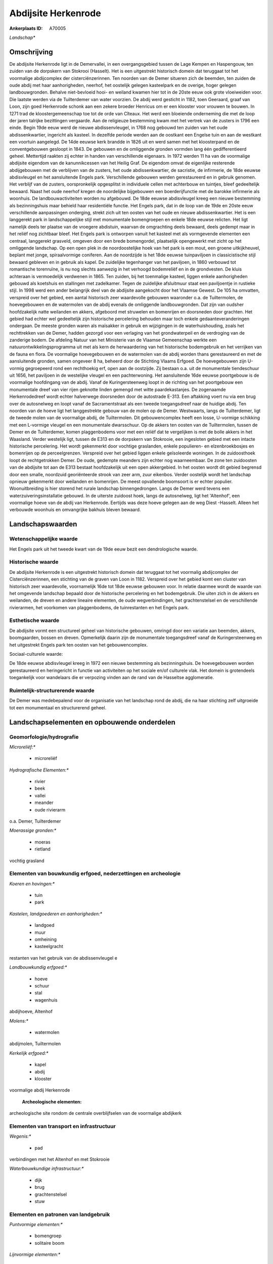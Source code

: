 Abdijsite Herkenrode
====================

:Ankerplaats ID: A70005


*Landschap**



Omschrijving
------------

De abdijsite Herkenrode ligt in de Demervallei, in een overgangsgebied
tussen de Lage Kempen en Haspengouw, ten zuiden van de dorpskern van
Stokrooi (Hasselt). Het is een uitgestrekt historisch domein dat
teruggaat tot het voormalige abdijcomplex der cisterciënzerinnen. Ten
noorden van de Demer situeren zich de beemden, ten zuiden de oude abdij
met haar aanhorigheden, neerhof, het oostelijk gelegen kasteelpark en de
overige, hoger gelegen landbouwgronden. Behalve niet-bevloeid hooi- en
weiland kwamen hier tot in de 20ste eeuw ook grote vloeiweiden voor. Die
laatste werden via de Tuilterdemer van water voorzien. De abdij werd
gesticht in 1182, toen Geeraard, graaf van Loon, zijn goed Herkenrode
schonk aan een zekere broeder Henricus om er een klooster voor vrouwen
te bouwen. In 1271 trad de kloostergemeenschap toe tot de orde van
Cîteaux. Het werd een bloeiende onderneming die met de loop der jaren
talrijke bezittingen vergaarde. Aan de religieuze bestemming kwam met
het vertrek van de zusters in 1796 een einde. Begin 19de eeuw werd de
nieuwe abdissenvleugel, in 1768 nog gebouwd ten zuiden van het oude
abdissenkwartier, ingericht als kasteel. In dezelfde periode werden aan
de oostkant een Engelse tuin en aan de westkant een voortuin aangelegd.
De 14de eeuwse kerk brandde in 1826 uit en werd samen met het
kloosterpand en de conventgebouwen gesloopt in 1843. De gebouwen en de
omliggende gronden vormden lang één gedifferentieerd geheel. Mettertijd
raakten zij echter in handen van verschillende eigenaars. In 1972 werden
11 ha van de voormalige abdijsite eigendom van de kanunnikcessen van het
Heilig Graf. De eigendom omvat de eigenlijke resterende abdijgebouwen
met de verblijven van de zusters, het oude abdissenkwartier, de
sacristie, de infirmerie, de 18de eeuwse abdisvleugel en het
aansluitende Engels park. Verschillende gebouwen werden gerestaureerd en
in gebruik genomen. Het verblijf van de zusters, oorspronkelijk
opgesplitst in individuele cellen met achterbouw en tuintjes, bleef
gedeeltelijk bewaard. Naast het oude neerhof kregen de noordelijke
bijgebouwen een boerderijfunctie met de barokke infirmerie als woonhuis.
De landbouwactiviteiten worden nu afgebouwd. De 18de eeuwse abdisvleugel
kreeg een nieuwe bestemming als bezinningshuis maar behield haar
residentiële functie. Het Engels park, dat in de loop van de 19de en
20ste eeuw verschillende aanpassingen onderging, strekt zich uit ten
oosten van het oude en nieuwe abdissenkwartier. Het is een langgerekt
park in landschappelijke stijl met monumentale bomengroepen en enkele
18de eeuwse relicten. Het ligt namelijk deels ter plaatse van de
vroegere abdistuin, waarvan de omgrachting deels bewaard, deels gedempt
maar in het reliëf nog zichtbaar bleef. Het Engels park is ontworpen
vanuit het kasteel met als vormgevende elementen een centraal,
langgerekt grasveld, omgeven door een brede bomengordel, plaatselijk
opengewerkt met zicht op het omliggende landschap. Op een open plek in
de noordoostelijke hoek van het park is een mout, een groene
uitkijkheuvel, beplant met jonge, spiraalvormige coniferen. Aan de
noordzijde is het 18de eeuwse tuinpaviljoen in classicistische stijl
bewaard gebleven en in gebruik als kapel. De zuidelijke tegenhanger van
het paviljoen, in 1860 verbouwd tot romantische torenruïne, is nu nog
slechts aanwezig in het verhoogd bodemreliëf en in de grondvesten. De
kluis achteraan is vermoedelijk verdwenen in 1865. Ten zuiden, bij het
toenmalige kasteel, liggen enkele aanhorigheden gebouwd als koetshuis en
stallingen met zadelkamer. Tegen de zuidelijke afsluitmuur staat een
paviljoentje in rustieke stijl. In 1998 werd een ander belangrijk deel
van de abdijsite aangekocht door het Vlaamse Gewest. De 105 ha omvatten,
verspreid over het gebied, een aantal historisch zeer waardevolle
gebouwen waaronder o.a. de Tuiltermolen, de hoevegebouwen en de
watermolen van de abdij evenals de omliggende landbouwgronden. Dat zijn
van oudsher hoofdzakelijk natte weilanden en akkers, afgeboord met
struwelen en bomenrijen en doorsneden door grachten. Het gebied had
echter wel gedeeltelijk zijn historische percelering behouden maar toch
enkele gedaanteveranderingen ondergaan. De meeste gronden waren als
maïsakker in gebruik en wijzigingen in de waterhuishouding, zoals het
rechttrekken van de Demer, hadden gezorgd voor een verlaging van het
grondwaterpeil en de verdroging van de zanderige bodem. De afdeling
Natuur van het Ministerie van de Vlaamse Gemeenschap werkte een
natuurontwikkelingsprogramma uit met als kern de herwaardering van het
historische bodemgebruik en het verrijken van de fauna en flora. De
voormalige hoevegebouwen en de watermolen van de abdij worden thans
gerestaureerd en met de aansluitende gronden, samen ongeveer 8 ha,
beheerd door de Stichting Vlaams Erfgoed. De hoevegebouwen zijn U-vormig
gegroepeerd rond een rechthoekig erf, open aan de oostzijde. Zij bestaan
o.a. uit de monumentale tiendeschuur uit 1656, het paviljoen in de
westelijke vleugel en een pachterwoning. Het aansluitende 16de eeuwse
poortgebouw is de voormalige hoofdingang van de abdij. Vanaf de
Kuringersteenweg loopt in de richting van het poortgebouw een
monumentale dreef van vier rijen geknotte linden gemengd met witte
paardekastanjes. De zogenaamde Herkenrodedreef wordt echter halverwege
doorsneden door de autostrade E-313. Een aftakking voert nu via een brug
over de autosnelweg en loopt vanaf de Sacramentstraat als een tweede
toegangsdreef naar de huidige abdij. Ten noorden van de hoeve ligt het
langgestrekte gebouw van de molen op de Demer. Westwaarts, langs de
Tuilterdemer, ligt de tweede molen van de voormalige abdij, de
Tuiltermolen. Dit gebouwencomplex heeft een losse, U-vormige schikking
met een L-vormige vleugel en een monumentale dwarsschuur. Op de akkers
ten oosten van de Tuiltermolen, tussen de Demer en de Tuilterdemer,
komen plaggenbodems voor met een reliëf dat te vergelijken is met de
bolle akkers in het Waasland. Verder westelijk ligt, tussen de E313 en
de dorpskern van Stokrooie, een ingesloten gebied met een intacte
historische percelering. Het wordt gekenmerkt door vochtige graslanden,
enkele populieren- en elzenbroekbosjes en bomenrijen op de
perceelgrenzen. Verspreid over het gebied liggen enkele geïsoleerde
woningen. In de zuidoosthoek loopt de rechtgetrokken Demer. De oude,
gedempte meanders zijn echter nog waarneembaar. De zone ten zuidoosten
van de abdijsite tot aan de E313 bestaat hoofdzakelijk uit een open
akkergebied. In het oosten wordt dit gebied begrensd door een smalle,
noordzuid georiënteerde strook van zeer arm, zuur eikenbos. Verder
oostelijk wordt het landschap opnieuw gekenmerkt door weilanden en
bomenrijen. De meest opvallende boomsoort is er echter populier.
Woonuitbreiding is hier storend het rurale landschap binnengedrongen.
Langs de Demer werd tevens een waterzuiveringsinstallatie gebouwd. In de
uiterste zuidoost hoek, langs de autosnelweg, ligt het 'Altenhof', een
voormalige hoeve van de abdij van Herkenrode. Eertijds was deze hoeve
gelegen aan de weg Diest -Hasselt. Alleen het verbouwde woonhuis en
omvangrijke bakhuis bleven bewaard.



Landschapswaarden
-----------------


Wetenschappelijke waarde
~~~~~~~~~~~~~~~~~~~~~~~~


Het Engels park uit het tweede kwart van de 19de eeuw bezit een
dendrologische waarde.

Historische waarde
~~~~~~~~~~~~~~~~~~


De abdijsite Herkenrode is een uitgestrekt historisch domein dat
teruggaat tot het voormalig abdijcomplex der Cisterciënzerinnen, een
stichting van de graven van Loon in 1182. Verspreid over het gebied komt
een cluster van historisch zeer waardevolle, voornamelijk 16de tot 18de
eeuwse gebouwen voor. In relatie daarmee wordt de waarde van het
omgevende landschap bepaald door de historische percelering en het
bodemgebruik. Die uiten zich in de akkers en weilanden, de dreven en
andere lineaire elementen, de oude wegverbindingen, het grachtenstelsel
en de verschillende rivierarmen, het voorkomen van plaggenbodems, de
tuinrestanten en het Engels park.

Esthetische waarde
~~~~~~~~~~~~~~~~~~

De abdijsite vormt een structureel geheel van
historische gebouwen, omringd door een variatie aan beemden, akkers,
boomgaarden, bossen en dreven. Opmerkelijk daarin zijn de monumentale
toegangsdreef vanaf de Kuringersteenweg en het uitgestrekt Engels park
ten oosten van het gebouwencomplex.


Sociaal-culturele waarde:



De 18de eeuwse abdisvleugel kreeg in 1972
een nieuwe bestemming als bezinningshuis. De hoevegebouwen worden
gerestaureerd en heringericht in functie van activiteiten op het sociale
en/of culturele vlak. Het domein is grotendeels toegankelijk voor
wandelaars die er verpozing vinden aan de rand van de Hasseltse
agglomeratie.

Ruimtelijk-structurerende waarde
~~~~~~~~~~~~~~~~~~~~~~~~~~~~~~~~

De Demer was medebepalend voor de organisatie van het landschap rond
de abdij, die na haar stichting zelf uitgroeide tot een monumentaal en
structurerend geheel.



Landschapselementen en opbouwende onderdelen
--------------------------------------------



Geomorfologie/hydrografie
~~~~~~~~~~~~~~~~~~~~~~~~~


*Microreliëf:**

 * microreliëf


*Hydrografische Elementen:**

 * rivier
 * beek
 * vallei
 * meander
 * oude rivierarm


o.a. Demer, Tuilterdemer

*Moerassige gronden:**

 * moeras
 * rietland


vochtig grasland

Elementen van bouwkundig erfgoed, nederzettingen en archeologie
~~~~~~~~~~~~~~~~~~~~~~~~~~~~~~~~~~~~~~~~~~~~~~~~~~~~~~~~~~~~~~~

*Koeren en hovingen:**

 * tuin
 * park


*Kastelen, landgoederen en aanhorigheden:**

 * landgoed
 * muur
 * omheining
 * kasteelgracht


restanten van het gebruik van de abdissenvleugel e

*Landbouwkundig erfgoed:**

 * hoeve
 * schuur
 * stal
 * wagenhuis


abdijhoeve, Altenhof

*Molens:**

 * watermolen


abdijmolen, Tuiltermolen

*Kerkelijk erfgoed:**

 * kapel
 * abdij
 * klooster


voormalige abdij Herkenrode

 **Archeologische elementen:**
archeologische site rondom de centrale overblijfselen van de
voormalige abdijkerk

Elementen van transport en infrastructuur
~~~~~~~~~~~~~~~~~~~~~~~~~~~~~~~~~~~~~~~~~

*Wegenis:**

 * pad


verbindingen met het Altenhof en met Stokrooie

*Waterbouwkundige infrastructuur:**

 * dijk
 * brug
 * grachtenstelsel
 * stuw



Elementen en patronen van landgebruik
~~~~~~~~~~~~~~~~~~~~~~~~~~~~~~~~~~~~~

*Puntvormige elementen:**

 * bomengroep
 * solitaire boom


*Lijnvormige elementen:**

 * dreef
 * bomenrij
 * houtkant

*Kunstmatige waters:**

 * vijver


telkens een molenvijver achter de twee watermolens

*Topografie:**

 * onregelmatig
 * historisch stabiel
 * bolle akkers


*Historisch stabiel landgebruik:**

 * plaggenbodems


*Typische landbouwteelten:**

 * hoogstam


*Bos:**

 * naald
 * loof
 * broek
 * hooghout
 * struweel


*Bijzondere waterhuishouding:**

 * ontwatering
 * vloeiweide


uitgebreid grachtensysteem voor bevloeiing en ontwatering

Opmerkingen en knelpunten
~~~~~~~~~~~~~~~~~~~~~~~~~


De landbouwactiviteiten van de laatste decennia hadden als voornaamste
gevolg de omzetting van weiden en hooilanden naar maïsakkers. Daarnaast
veroorzaakten ingrijpende veranderingen in de waterhuishouding een
verlaging van het grondwaterpeil en de verdroging van de zandige bodem.
Het gebied ten zuidwesten van de dorpskern van Stokrooie wordt ontsierd
door de aanplanting van kerstdennen. Aan het waterzuiveringstation langs
de Demer werd in 2000 reeds een tweede uitbreiding gepland. De E-313
veroorzaakt geluids- en visuele hinder. De bebouwing in de
Sacramentsstraat, langs de E313 en geïsoleerd van de dorpskern van
Tuilt, is storend voor de directe omgeving van de monumentale
toegangsdreef. Recente bebouwing levert geen bijdrage tot de
landschapswaarden.

